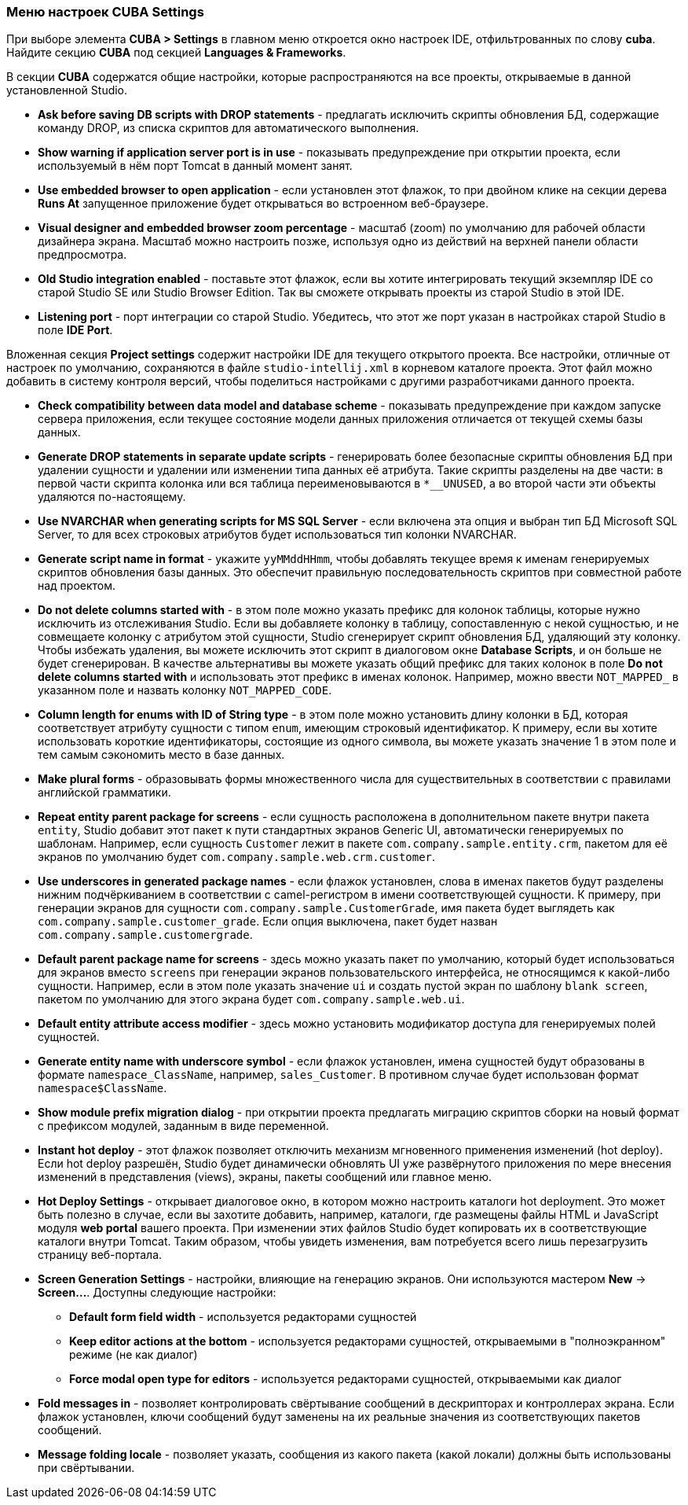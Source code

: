 :sourcesdir: ../../../source

[[settings]]
=== Меню настроек CUBA Settings

При выборе элемента *CUBA > Settings* в главном меню откроется окно настроек IDE, отфильтрованных по слову *cuba*. Найдите секцию *CUBA* под секцией *Languages & Frameworks*.

В секции *CUBA* содержатся общие настройки, которые распространяются на все проекты, открываемые в данной установленной Studio.

* *Ask before saving DB scripts with DROP statements* - предлагать исключить скрипты обновления БД, содержащие команду DROP, из списка скриптов для автоматического выполнения.

* *Show warning if application server port is in use* - показывать предупреждение при открытии проекта, если используемый в нём порт Tomcat в данный момент занят.

* *Use embedded browser to open application* - если установлен этот флажок, то при двойном клике на секции дерева *Runs At* запущенное приложение будет открываться во встроенном веб-браузере.

* *Visual designer and embedded browser zoom percentage* - масштаб (zoom) по умолчанию для рабочей области дизайнера экрана. Масштаб можно настроить позже, используя одно из действий на верхней панели области предпросмотра.

* *Old Studio integration enabled* - поставьте этот флажок, если вы хотите интегрировать текущий экземпляр IDE со старой Studio SE или Studio Browser Edition. Так вы сможете открывать проекты из старой Studio в этой IDE.

* *Listening port* - порт интеграции со старой Studio. Убедитесь, что этот же порт указан в настройках старой Studio в поле *IDE Port*.

Вложенная секция *Project settings* содержит настройки IDE для текущего открытого проекта. Все настройки, отличные от настроек по умолчанию, сохраняются в файле `studio-intellij.xml` в корневом каталоге проекта. Этот файл можно добавить в систему контроля версий, чтобы поделиться настройками с другими разработчиками данного проекта.

* *Check compatibility between data model and database scheme* - показывать предупреждение при каждом запуске сервера приложения, если текущее состояние модели данных приложения отличается от текущей схемы базы данных.

* *Generate DROP statements in separate update scripts* - генерировать более безопасные скрипты обновления БД при удалении сущности и удалении или изменении типа данных её атрибута. Такие скрипты разделены на две части: в первой части скрипта колонка или вся таблица переименовываются в `*__UNUSED`, а во второй части эти объекты удаляются по-настоящему.

* *Use NVARCHAR when generating scripts for MS SQL Server* - если включена эта опция и выбран тип БД Microsoft SQL Server, то для всех строковых атрибутов будет использоваться тип колонки NVARCHAR.

* *Generate script name in format* - укажите `yyMMddHHmm`, чтобы добавлять текущее время к именам генерируемых скриптов обновления базы данных. Это обеспечит правильную последовательность скриптов при совместной работе над проектом.

* *Do not delete columns started with* - в этом поле можно указать префикс для колонок таблицы, которые нужно исключить из отслеживания Studio. Если вы добавляете колонку в таблицу, сопоставленную с некой сущностью, и не совмещаете колонку с атрибутом этой сущности, Studio сгенерирует скрипт обновления БД, удаляющий эту колонку. Чтобы избежать удаления, вы можете исключить этот скрипт в диалоговом окне *Database Scripts*, и он больше не будет сгенерирован. В качестве альтернативы вы можете указать общий префикс для таких колонок в поле *Do not delete columns started with* и использовать этот префикс в именах колонок. Например, можно ввести `NOT_MAPPED_` в указанном поле и назвать колонку `NOT_MAPPED_CODE`.

* *Column length for enums with ID of String type* - в этом поле можно установить длину колонки в БД, которая соответствует атрибуту сущности с типом `enum`, имеющим строковый идентификатор. К примеру, если вы хотите использовать короткие идентификаторы, состоящие из одного символа, вы можете указать значение 1 в этом поле и тем самым сэкономить место в базе данных.

* *Make plural forms* - образовывать формы множественного числа для существительных в соответствии с правилами английской грамматики.

* *Repeat entity parent package for screens* - если сущность расположена в дополнительном пакете внутри пакета `entity`, Studio добавит этот пакет к пути стандартных экранов Generic UI, автоматически генерируемых по шаблонам. Например, если сущность `Customer` лежит в пакете `com.company.sample.entity.crm`, пакетом для её экранов по умолчанию будет `com.company.sample.web.crm.customer`.

* *Use underscores in generated package names* - если флажок установлен, слова в именах пакетов будут разделены нижним подчёркиванием в соответствии с camel-регистром в имени соответствующей сущности. К примеру, при генерации экранов для сущности `com.company.sample.CustomerGrade`, имя пакета будет выглядеть как `com.company.sample.customer_grade`. Если опция выключена, пакет будет назван `com.company.sample.customergrade`.

* *Default parent package name for screens* - здесь можно указать пакет по умолчанию, который будет использоваться для экранов вместо `screens` при генерации экранов пользовательского интерфейса, не относящимся к какой-либо сущности. Например, если в этом поле указать значение `ui` и создать пустой экран по шаблону `blank screen`, пакетом по умолчанию для этого экрана будет `com.company.sample.web.ui`.

* *Default entity attribute access modifier* - здесь можно установить модификатор доступа для генерируемых полей сущностей.

* *Generate entity name with underscore symbol* - если флажок установлен, имена сущностей будут образованы в формате `namespace_ClassName`, например, `sales_Customer`. В противном случае будет использован формат `namespace$ClassName`.

* *Show module prefix migration dialog* - при открытии проекта предлагать миграцию скриптов сборки на новый формат с префиксом модулей, заданным в виде переменной.

* *Instant hot deploy* - этот флажок позволяет отключить механизм мгновенного применения изменений (hot deploy). Если hot deploy разрешён, Studio будет динамически обновлять UI уже развёрнутого приложения по мере внесения изменений в представления (views), экраны, пакеты сообщений или главное меню.

* *Hot Deploy Settings* - открывает диалоговое окно, в котором можно настроить каталоги hot deployment. Это может быть полезно в случае, если вы захотите добавить, например, каталоги, где размещены файлы HTML и JavaScript модуля *web portal* вашего проекта. При изменении этих файлов Studio будет копировать их в соответствующие каталоги внутри Tomcat. Таким образом, чтобы увидеть изменения, вам потребуется всего лишь перезагрузить страницу веб-портала.

* *Screen Generation Settings* - настройки, влияющие на генерацию экранов. Они используются мастером *New* -> *Screen...*. Доступны следующие настройки:
** *Default form field width* - используется редакторами сущностей
** *Keep editor actions at the bottom* - используется редакторами сущностей, открываемыми в "полноэкранном" режиме (не как диалог)
** *Force modal open type for editors* - используется редакторами сущностей, открываемыми как диалог

* *Fold messages in* - позволяет контролировать свёртывание сообщений в дескрипторах и контроллерах экрана. Если флажок установлен, ключи сообщений будут заменены на их реальные значения из соответствующих пакетов сообщений.

* *Message folding locale* - позволяет указать, сообщения из какого пакета (какой локали) должны быть использованы при свёртывании.